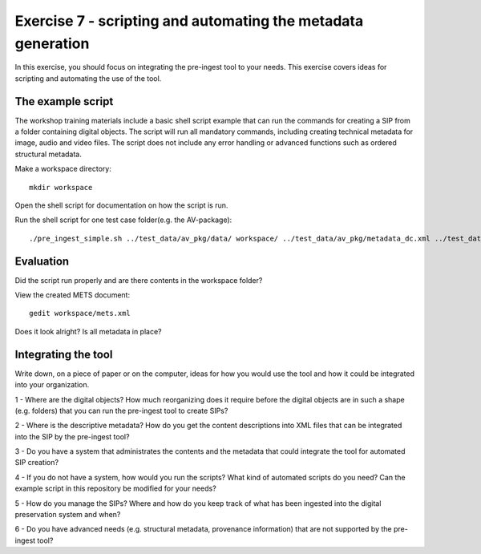 Exercise 7 - scripting and automating the metadata generation
=============================================================

In this exercise, you should focus on integrating the pre-ingest tool to your needs.
This exercise covers ideas for scripting and automating the use of the tool.

The example script
------------------

The workshop training materials include a basic shell script example that can run the commands for creating a SIP from a folder containing digital objects. The script will run all mandatory commands, including creating technical metadata for image, audio and video files. The script does not include any error handling or advanced functions such as ordered structural metadata.

Make a workspace directory::

    mkdir workspace

Open the shell script for documentation on how the script is run.

Run the shell script for one test case folder(e.g. the AV-package)::

     ./pre_ingest_simple.sh ../test_data/av_pkg/data/ workspace/ ../test_data/av_pkg/metadata_dc.xml ../test_data/cert/rsa-keys.crt test.tar


Evaluation
----------

Did the script run properly and are there contents in the workspace folder?

View the created METS document::

    gedit workspace/mets.xml

Does it look alright? Is all metadata in place?

Integrating the tool
--------------------

Write down, on a piece of paper or on the computer, ideas for how you would use the tool and how it could be integrated into your organization.

1 - Where are the digital objects? How much reorganizing does it require before the digital objects are in such a shape (e.g. folders) that you can run the pre-ingest tool to create SIPs?

2 - Where is the descriptive metadata? How do you get the content descriptions into XML files that can be integrated into the SIP by the pre-ingest tool?

3 - Do you have a system that administrates the contents and the metadata that could integrate the tool for automated SIP creation?

4 - If you do not have a system, how would you run the scripts? What kind of automated scripts do you need? Can the example script in this repository be modified for your needs?

5 - How do you manage the SIPs? Where and how do you keep track of what has been ingested into the digital preservation system and when?

6 - Do you have advanced needs (e.g. structural metadata, provenance information) that are not supported by the pre-ingest tool?
